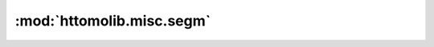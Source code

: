 :mod:`httomolib.misc.segm`
==========================


.. dropdown:: binary_thresholding.yaml

    :download:`Download </../../templates/httomolib/httomolib.misc.segm/binary_thresholding.yaml>`

    .. literalinclude:: /../../templates/httomolib/httomolib.misc.segm/binary_thresholding.yaml